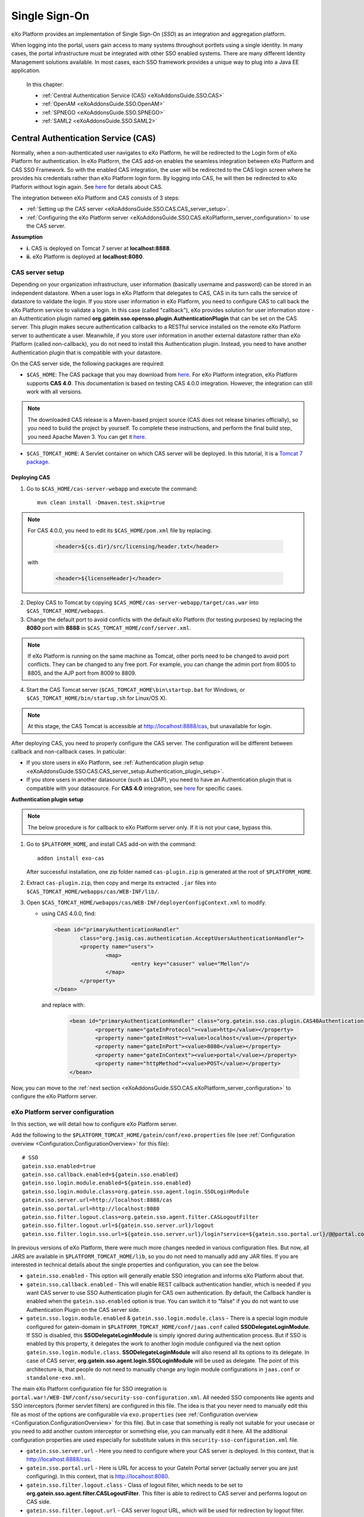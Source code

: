 .. _SSO:

###############
Single Sign-On
###############


eXo Platform provides an implementation of Single Sign-On (*SSO*) as an 
integration and aggregation platform.

When logging into the portal, users gain access to many systems 
throughout portlets using a single identity. In many cases, the portal 
infrastructure must be integrated with other SSO enabled systems. There 
are many different Identity Management solutions available. In most 
cases, each SSO framework provides a unique way to plug into a Java EE 
application.

    In this chapter:

    -  :ref:`Central Authentication Service (CAS) <eXoAddonsGuide.SSO.CAS>`

    -  :ref:`OpenAM <eXoAddonsGuide.SSO.OpenAM>`

    -  :ref:`SPNEGO <eXoAddonsGuide.SSO.SPNEGO>`

    -  :ref:`SAML2 <eXoAddonsGuide.SSO.SAML2>`

.. _eXoAddonsGuide.SSO.CAS:

====================================
Central Authentication Service (CAS)
====================================

Normally, when a non-authenticated user navigates to eXo Platform, he will be
redirected to the Login form of eXo Platform for authentication. In eXo Platform,
the CAS add-on enables the seamless integration between eXo Platform and CAS
SSO Framework. So with the enabled CAS integration, the user will be
redirected to the CAS login screen where he provides his credentials
rather than eXo Platform login form. By logging into CAS, he will then be
redirected to eXo Platform without login again. See
`here <https://apereo.github.io/cas>`__ for details about CAS.

The integration between eXo Platform and CAS consists of 3 steps:

-  :ref:`Setting up the CAS server <eXoAddonsGuide.SSO.CAS.CAS_server_setup>`.

-  :ref:`Configuring the eXo Platform server <eXoAddonsGuide.SSO.CAS.eXoPlatform_server_configuration>`
   to use the CAS server.

**Assumption**

-  **i.** CAS is deployed on Tomcat 7 server at **localhost:8888**.

-  **ii.** eXo Platform is deployed at **localhost:8080**.

.. _eXoAddonsGuide.SSO.CAS.CAS_server_setup:

CAS server setup
~~~~~~~~~~~~~~~~~~

Depending on your organization infrastructure, user information
(basically username and password) can be stored in an independent
datastore. When a user logs in eXo Platform that delegates to CAS, CAS in its
turn calls the service of datastore to validate the login. If you store
user information in eXo Platform, you need to configure CAS to call back the
eXo Platform service to validate a login. In this case (called "callback"),
eXo provides solution for user information store - an Authentication
plugin named **org.gatein.sso.opensso.plugin.AuthenticationPlugin** that
can be set on the CAS server. This plugin makes secure authentication
callbacks to a RESTful service installed on the remote eXo Platform server to
authenticate a user. Meanwhile, if you store user information in another
external datastore rather than eXo Platform (called non-callback), you do not
need to install this Authentication plugin. Instead, you need to have
another Authentication plugin that is compatible with your datastore.

On the CAS server side, the following packages are required:

-  ``$CAS_HOME``: The CAS package that you may download from
   `here <https://github.com/apereo/cas/releases>`__. For eXo Platform
   integration, eXo Platform supports **CAS 4.0**. This
   documentation is based on testing CAS 4.0.0
   integration. However, the integration can still work with all
   versions.

.. note:: The downloaded CAS release is a Maven-based project source (CAS does not release binaries officially), so you need to build the
          project by yourself. To complete these instructions, and perform the final build step, you need Apache Maven 3. You can get it
          `here <http://maven.apache.org/download.html>`__.

-  ``$CAS_TOMCAT_HOME``: A Servlet container on which CAS server will be
   deployed. In this tutorial, it is a `Tomcat 7
   package <http://tomcat.apache.org/download-70.cgi>`__.

Deploying CAS
--------------

1. Go to ``$CAS_HOME/cas-server-webapp`` and execute the command:
  
   ::
   
		mvn clean install -Dmaven.test.skip=true

.. note:: For CAS 4.0.0, you need to edit its ``$CAS_HOME/pom.xml`` file by replacing:

			.. code:: xml

				<header>${cs.dir}/src/licensing/header.txt</header>

		  with

			.. code:: xml

				<header>${licenseHeader}</header>

2. Deploy CAS to Tomcat by copying ``$CAS_HOME/cas-server-webapp/target/cas.war`` 
   into ``$CAS_TOMCAT_HOME/webapps``.

3. Change the default port to avoid conflicts with the default eXo Platform (for
   testing purposes) by replacing the **8080** port with **8888** in
   ``$CAS_TOMCAT_HOME/conf/server.xml``.


.. note:: If eXo Platform is running on the same machine as Tomcat, other ports
          need to be changed to avoid port conflicts. They can be changed to
          any free port. For example, you can change the admin port from 8005
          to 8805, and the AJP port from 8009 to 8809.

4. Start the CAS Tomcat server (``$CAS_TOMCAT_HOME\bin\startup.bat`` for
   Windows, or ``$CAS_TOMCAT_HOME/bin/startup.sh`` for Linux/OS X).

.. note:: At this stage, the CAS Tomcat is accessible at http://localhost:8888/cas, but unavailable for login.

After deploying CAS, you need to properly configure the CAS server. The
configuration will be different between callback and non-callback cases.
In paticular:

-  If you store users in eXo Platform, see :ref:`Authentication plugin setup <eXoAddonsGuide.SSO.CAS.CAS_server_setup.Authentication_plugin_setup>`.

-  If you store users in another datasource (such as LDAP), you need to
   have an Authentication plugin that is compatible with your
   datasource. For **CAS 4.0** integration, see
   `here <https://apereo.github.io/cas/5.0.x/installation/Configuring-Authentication-Components.html>`__
   for specific cases.

**Authentication plugin setup**

.. note:: The below procedure is for callback to eXo Platform server only. If it is not your case, bypass this.

1. Go to ``$PLATFORM_HOME``, and install CAS add-on with the command:

   ::
   
		addon install exo-cas

   After successful installation, one zip folder named ``cas-plugin.zip``
   is generated at the root of ``$PLATFORM_HOME``.

2. Extract ``cas-plugin.zip``, then copy and merge its extracted ``.jar``
   files into ``$CAS_TOMCAT_HOME/webapps/cas/WEB-INF/lib/``.

3. Open ``$CAS_TOMCAT_HOME/webapps/cas/WEB-INF/deployerConfigContext.xml``
   to modify.

   
   -  using CAS 4.0.0, find:

      .. code:: xml

		   <bean id="primaryAuthenticationHandler"
			   class="org.jasig.cas.authentication.AcceptUsersAuthenticationHandler">
			   <property name="users">
				   <map>
					   <entry key="casuser" value="Mellon"/>
				   </map>
			   </property>
		   </bean>

      and replace with:

	   .. code:: xml

		   <bean id="primaryAuthenticationHandler" class="org.gatein.sso.cas.plugin.CAS40AuthenticationPlugin">
			   <property name="gateInProtocol"><value>http</value></property>
			   <property name="gateInHost"><value>localhost</value></property>
			   <property name="gateInPort"><value>8080</value></property>
			   <property name="gateInContext"><value>portal</value></property>
			   <property name="httpMethod"><value>POST</value></property>
		   </bean>

Now, you can move to the :ref:`next section <eXoAddonsGuide.SSO.CAS.eXoPlatform_server_configuration>` 
to configure the eXo Platform server.

.. _eXoAddonsGuide.SSO.CAS.eXoPlatform_server_configuration:

eXo Platform server configuration
~~~~~~~~~~~~~~~~~~~~~~~~~~~~~~~~~~

In this section, we will detail how to configure eXo Platform server.

.. _eXoAddonsGuide.SSO.CAS.eXoPlatform_server_configuration.Tomcat:


Add the following to the
``$PLATFORM_TOMCAT_HOME/gatein/conf/exo.properties`` file (see
:ref:`Configuration overview <Configuration.ConfigurationOverview>` 
for this file):

::

    # SSO
    gatein.sso.enabled=true
    gatein.sso.callback.enabled=${gatein.sso.enabled}
    gatein.sso.login.module.enabled=${gatein.sso.enabled}
    gatein.sso.login.module.class=org.gatein.sso.agent.login.SSOLoginModule
    gatein.sso.server.url=http://localhost:8888/cas
    gatein.sso.portal.url=http://localhost:8080
    gatein.sso.filter.logout.class=org.gatein.sso.agent.filter.CASLogoutFilter
    gatein.sso.filter.logout.url=${gatein.sso.server.url}/logout
    gatein.sso.filter.login.sso.url=${gatein.sso.server.url}/login?service=${gatein.sso.portal.url}/@@portal.container.name@@/initiatessologin

In previous versions of eXo Platform, there were much more changes needed in
various configuration files. But now, all JARS are available in
``$PLATFORM_TOMCAT_HOME/lib``, so you
do not need to manually add any JAR files. If you are interested in
technical details about the single properties and configuration, you can
see the below.

-  ``gatein.sso.enabled`` - This option will generally enable SSO
   integration and informs eXo Platform about that.

-  ``gatein.sso.callback.enabled`` - This will enable REST callback
   authentication handler, which is needed if you want CAS server to use
   SSO Authentication plugin for CAS own authentication. By default, the
   Callback handler is enabled when the ``gatein.sso.enabled`` option is
   true. You can switch it to "false" if you do not want to use
   Authentication Plugin on the CAS server side.

-  ``gatein.sso.login.module.enabled`` &
   ``gatein.sso.login.module.class`` - There is a special login module
   configured for gatein-domain in
   ``$PLATFORM_TOMCAT_HOME/conf/jaas.conf`` called **SSODelegateLoginModule**. 
   If SSO is disabled, this **SSODelegateLoginModule** is simply ignored during authentication
   process. But if SSO is enabled by this property, it delegates the
   work to another login module configured via the next option
   ``gatein.sso.login.module.class``. **SSODelegateLoginModule** will
   also resend all its options to its delegate. In case of CAS server,
   **org.gatein.sso.agent.login.SSOLoginModule** will be used as
   delegate. The point of this architecture is, that people do not need
   to manually change any login module configurations in ``jaas.conf``
   or ``standalone-exo.xml``.

The main eXo Platform configuration file for SSO integration is
``portal.war!/WEB-INF/conf/sso/security-sso-configuration.xml``. All
needed SSO components like agents and SSO interceptors (former servlet
filters) are configured in this file. The idea is that you never need to
manually edit this file as most of the options are configurable via
``exo.properties`` (see :ref:`Configuration overview <Configuration.ConfigurationOverview>` 
for this file). But in case that something is really not suitable for your
usecase or you need to add another custom interceptor or something else,
you can manually edit it here. All the additional configuration
properties are used especially for substitute values in this
``security-sso-configuration.xml`` file.

-  ``gatein.sso.server.url`` - Here you need to configure where your CAS
   server is deployed. In this context, that is
   http://localhost:8888/cas.

-  ``gatein.sso.portal.url`` - Here is URL for access to your GateIn
   Portal server (actually server you are just configuring). In this
   context, that is http://localhost:8080.

-  ``gatein.sso.filter.logout.class`` - Class of logout filter, which
   needs to be set to **org.gatein.sso.agent.filter.CASLogoutFilter**.
   This filter is able to redirect to CAS server and performs logout on
   CAS side.

-  ``gatein.sso.filter.logout.url`` - CAS server logout URL, which will
   be used for redirection by logout filter.

.. note:: If you want to disable logout on CAS side, you can simply disable
          this logout interceptor by adding the ``gatein.sso.filter.logout.enabled`` 
          with the "false" value. This will cause that click to Sign out on portal side
          will logout user from eXo Platform but not from CAS server. In this case, both
          ``gatein.sso.filter.logout.class`` and ``gatein.sso.filter.logout.url`` will be ignored.

-  ``gatein.sso.filter.login.sso.url`` - CAS server login URL, which
   will be used by LoginRedirectFilter for redirection to CAS server
   login page.

.. note:: The **@@portal.container.name@@** string will be dynamically
          replaced by the correct name of portal container, where it will
          be executed. The SSO component will do it, so in configuration,
          you should really use the **@@portal.container.name@@** string
          instead of some hard-coded portal container name (like portal or
          sample-portal).

Once these changes have been made, all links to the user authentication
pages will redirect to the CAS centralized authentication form. And on
CAS you will be able to authenticate with portal credentials (like
john/gtn) thanks to Authentication plugin.


.. _eXoAddonsGuide.SSO.CAS.Testing:

Testing
~~~~~~~~

For the callback case, testing is quite simple as follows:

1. Start eXo Platform server and CAS Tomcat server.

.. note:: Remember that CAS add-on has been already installed in eXo Platform.

2. Open your browser, then browse http://localhost:8080/portal/. You will
   be redirected to the CAS login form.

   |image0|

3. Log in with the eXo Platform credentials (using the default account -
   root/gtn, for example). You will be auto-logged in and redirected to 
   the eXo Platform homepage.

In case of non-callback, note that the user must be registered in both
the external datasource and eXo Platform, then log in with the credentials
(username and password) created in the external datasource.

Also, you can see:

-  :ref:`CAS SSO cookie configuration <eXoAddonsGuide.SSO.CAS.Cookie>` if
   you use more Service applications integrating with a single CAS SSO.

-  :ref:`Logout redirection setup <eXoAddonsGuide.SSO.CAS.Logout_redirection_setup>` 
   if you want to make the CAS server redirect to the portal page after 
   logout.

.. _eXoAddonsGuide.SSO.CAS.Cookie:

CAS SSO cookie configuration
~~~~~~~~~~~~~~~~~~~~~~~~~~~~~~

CAS server is using a special cookie CASTGC, which is useful for SSO
scenarios with more Service applications. For example, you have a single
CAS server and two eXo Platform servers configured to use it (in which
eXo Platform instances are marked as **accounts** and **services**). So if
your login is against CAS server with **accounts** of eXo Platform instance,
you do not need to authenticate again when you access CAS with
**services** of eXo Platform instance. You will be auto-authenticated when
clicking **Sign in** on the **services** instance. This is real SSO and
works thanks to CASTGC cookie, which automatically creates a new ticket
for **services** instance if it recognizes that user is already
authenticated.

However, the CASTGC cookie is secured by default (available only from
https connections). So to make it work, you have 2 possibilities:

-  Use the https protocol to access your CAS server. This will ensure
   that the secure CASTGC cookie can be viewable by browsers. This is a
   recommended approach for eXo Platformion environment. See
   `here <https://wiki.jasig.org/display/CASUM/Securing+Your+New+CAS+Server>`__
   for more details.

-  The easier workaround (but not recommended in eXo Platformion environment)
   is to switch the CASTGC cookie to be non-secure (for example, the
   cookie will not require secure access through https but can be
   accessed from http as well). To achieve this, you need to make
   configuration in the CAS side in the
   ``$CAS_TOMCAT_HOME/webapps/cas/WEB-INF/spring-configuration/ticketGrantingTicketCookieGenerator.xml``
   file and switch the **cookieSecure** attribute to **false**.
   Configuration of the cookie generator in this file should look like
   this:

   .. code:: xml

       <bean id="ticketGrantingTicketCookieGenerator" class="org.jasig.cas.web.support.CookieRetrievingCookieGenerator"
               p:cookieSecure="true"
               p:cookieMaxAge="-1"
               p:cookieName="CASTGC"
               p:cookiePath="/cas" />

.. _eXoAddonsGuide.SSO.CAS.Logout_redirection_setup:

Logout redirection setup
~~~~~~~~~~~~~~~~~~~~~~~~~

By default, on logout the CAS server will display the CAS logout page.
To make the CAS server redirect to the portal page after logout, modify
``$CAS_TOMCAT_HOME/webapps/cas/WEB-INF/cas-servlet.xml`` to include the
**followServiceRedirects="true"** parameter:

.. code:: xml

    <bean id="logoutController"  class="org.jasig.cas.web.LogoutController"
        p:centralAuthenticationService-ref="centralAuthenticationService"
        p:logoutView="casLogoutView"
        p:warnCookieGenerator-ref="warnCookieGenerator"
        p:ticketGrantingTicketCookieGenerator-ref="ticketGrantingTicketCookieGenerator"
        p:followServiceRedirects="true"/>

.. note:: The portal page will be then immediately redirected to the CAS login
          page. Thus, you will see the CAS login page instead of the portal page.

.. _eXoAddonsGuide.SSO.OpenAM:

======
OpenAM
======

Normally, when a non-authenticated user navigates to eXo Platform, he
will be redirected to the Login form of eXo Platform for authentication.
However, when the OpenAM integration is enabled, he will be redirected
to the OpenAM login screen where he provides his credentials. By logging
into OpenAM, he will then be redirected to eXo Platform without login
again.

The integration between eXo Platform and OpenAM consists of 2 steps:

-  :ref:`Setting up the OpenAM server <eXoAddonsGuide.SSO.OpenAM.OpenAM_server_setup>`.

-  :ref:`Configuring the eXo Platform server <eXoAddonsGuide.SSO.OpenAM.eXoPlatform_server_configuration>`
   to use the OpenAM server.

**Assumption**

-  **i.** OpenAM is deployed on Tomcat at **localhost:8888**.

-  **ii.** eXo Platform is deployed at **localhost:8080**.

.. _eXoAddonsGuide.SSO.OpenAM.OpenAM_server_setup:

OpenAM server setup
~~~~~~~~~~~~~~~~~~~~

If you store users in eXo Platform, you need to configure OpenAM to call
back the eXo Platform service to validate a login. In this case (called
"callback"), eXo provides the Authentication plugin
(**org.gatein.sso.opensso.plugin.AuthenticationPlugin** - that is
similar to CAS) that can be set on the OpenAM server. This plugin makes
secure authentication callbacks to a RESTful service installed on the
remote eXo Platform server to authenticate a user. Meanwhile, if you
store users in another external datasource rather than eXo Platform
(called non-callback), you will not need to install the Authentication
plugin.

On the OpenAM server side, the followings are required:

-  ``$PLATFORM_HOME/openam-plugin.zip!/``: This is not needed in case of
   non-callback.

-  ``openam.war``: You can download the war
   `here <https://backstage.forgerock.com/#!/downloads/enterprise/OpenAM>`__.
   If you download OpenAM as a zip file, extract it and select the exact
   war inside. The war file name may differ among OpenAM versions (or
   snapshots). For PRODUCT integration, eXo supports and tests **OpenAM
   11.0** and **OpenAM 10.1**. This guide is written on the exact
   versions: **OpenAM 11.0.0** and **OpenAM 10.1.0**. However, the
   integration can still work with all versions.

.. note:: Remember that the web context is based on the war file name. For
          example, if the war file name is ``OpenAM-11.0.0.war``, the web
          context is */OpenAM-11.0.0*. So, if you do not rename the
          downloaded war file name into ``openam.war``, remember to change
          the web context accordingly.

-  ``$OPENAM_TOMCAT_HOME``: A Servlet container on which OpenAM server
   will be deployed. In this tutorial, it is a `Tomcat 7
   package <http://tomcat.apache.org/download-70.cgi>`__ that you will
   download and extract to ``$OPENAM_TOMCAT_HOME`` in next steps.

Deploying OpenAM
-----------------

The first procedure is the same for both callback and non-callback
cases.

1. Copy ``openam.war`` into ``$OPENAM_TOMCAT_HOME/webapps`` to deploy
   OpenAM.

2. Change the default port to avoid a conflict with the default eXo
   Platform (for testing purposes) by replacing the **8080** port with
   **8888** in ``$OPENAM_TOMCAT_HOME/conf/server.xml``.

.. note:: If eXo Platform is running on the same machine as Tomcat, another ports
          need to be changed to avoid port conflicts. They can be changed to
          any free port. For example, you can change the admin port from 8005
          to 8805, and the AJP port from 8009 to 8809.

3. Start the OpenAM Tomcat server (``$OPENAM_TOMCAT_HOME\bin\startup.bat``
   for Windows, or ``$OPENAM_TOMCAT_HOME/bin/startup.sh`` for Linux/OS X).

After deploying OpenAM, you need to properly configure the OpenAM
server. The configuration will be different between callback or
non-callback cases. In particular:

-  If you store users in eXo Platform, see :ref:`Configuring the OpenAM server for
   callback case <eXoAddonsGuide.SSO.OpenAM.OpenAM_server_setup.Configuring_OpenAM_Callback>`.

-  If you store users in another external datasource (such as default
   OpenAM DataStore, or LDAP), see :ref:`Configuring the OpenAM server for
   non-callback
   case <eXoAddonsGuide.SSO.OpenAM.OpenAM_server_setup.Configuring_OpenAM_NonCallback>`.

.. _eXoAddonsGuide.SSO.OpenAM.OpenAM_server_setup.Configuring_OpenAM_Callback:

Configuring the OpenAM server for callback case
------------------------------------------------

**Step 1. Setting up the Authentication plugin**

1. Go to ``$PLATFORM_HOME``, and install OpenAM add-on with the command:
   
   ::
	
		addon install exo-openam
   
   If you want to use one specific version of OpenAM add-on, check by 
   yourself with command: 
   
   ::
	
		addon list --snapshots

   After successful installation, one zip folder named
   ``openam-plugin.zip`` is generated at the root of ``$PLATFORM_HOME``.

2. Extract ``$PLATFORM_HOME/openam-plugin.zip``, then copy and merge its
   content into ``$OPENAM_TOMCAT_HOME/webapps/openam``.

3. Check
   ``$OPENAM_TOMCAT_HOME/webapps/openam/WEB-INF/classes/gatein.properties``
   to ensure the correct information about your portal is already given as
   below.

   ::

		host=localhost
		port=8080
		context=portal
		protocol=http
		httpMethod=POST

.. _ConfigurationOptions_OpenAM:

**Step 2. Configuring realm in OpenAM UI**

.. note:: The UI of OpenAM forms may be a little different between OpenAM
          versions. In the procedure below, screenshots are based on OpenAM 11.0.1.

1. Start OpenAM Tomcat server, then browse http://localhost:8888/openam.
   You will be redirected to the **Configuration Options** page like below.

   |image1|

2. Click the Create Default Configuration link.

3. Select passwords for Default User (*amAdmin*) and Default Policy Agent,
   then click the **Create Configuration** button. Remember that these 2
   passwords must be different.

   |image2|

   You need to wait for some minutes when the OPENAM configuration is in
   progress. If the configuration is successful, you will receive a message
   stating "Configuration Complete!".

4. Click the Proceed to Login link.

5. Enter the username (*amAdmin*) and password created previously in the
   **Sign in to OpenAM** form, then click the **LOG IN** button. You will
   be redirected to the OpenAM homepage.

6. Select Configuration tab > Authentication subtab > Core link.

7. Enter **org.gatein.sso.opensso.plugin.AuthenticationPlugin** into the
   **New Value** field, then click **Add** and **Save**.

   |image3|

.. note:: This step is important for setup of GateIn Portal SSO
          AuthenticationPlugin to be available among other OpenAM
          authentication modules.

8. Click **Back to Service Configuration**, then select the Access Control
   tab, and click the **New** button to create a new realm, named "exo".

9. Enter **exo** into the Name field, then click **OK**.

   |image4|

10. Go to the "exo" realm and select the Authentication tab --> Authentication
    Chaining. In the **Authentication Chaining** section, click
    **ldapService**. Here, change the selection from **Datastore**, which is
    the default module in the authentication chain, to
    **AuthenticationPlugin**, then click **Save**.

    |image5|

    This enables the authentication of "exo" realm by using the eXo 
    Platform REST service instead of the default DataStore.

11. Click **Back to Authentication**, then **Back to Access Control**. 
    Here, select Configuration tab --> Authentication subtab --> Core --> 
    Realm Attributes --> User Profile. In the **User Profile** form, 
    change **Required** to **Dynamic**, then click **Save**.

    |image6|

.. note:: This step is needed because eXo Platform users are not in the OpenAM
          Datastore (LDAP server), so their profiles cannot be obtained if
          **Required** is active. By using **Dynamic**, all new users are
          automatically created in the OpenAM datastore after successful
          authentication.

12. Click **Back to Service Configuration**, then go to Access Control tab -->
    Top Level Realm --> Privileges tab --> All Authenticated Users. Here,
    increase the user privileges to allow the REST access by ticking the two
    checkboxes:

	-  Read and write access only for policy properties

	-  Read and write access to all realm and policy properties

13. Click Save --> Back to Privilege(s) --> Back to Access Control to 
    come back to the **Realms** window.

14. Select **exo**, then go to Privileges tab to increase the user
    privileges for **exo** realm as in Step 12, and click **Save**.

Now you can move to the :ref:`next section <eXoAddonsGuide.SSO.OpenAM.eXoPlatform_server_configuration>`
to configure the eXo Platform server.

.. _eXoAddonsGuide.SSO.OpenAM.OpenAM_server_setup.Configuring_OpenAM_NonCallback:

Configuring the OpenAM server for non-callback case
-----------------------------------------------------

If you store users in an external datasource, configuring the OpenAM
server is quite simple. You only need to create a new realm in OpenAM UI
named "exo". Besides, for testing purpose, the following procedure
includes steps of creating a user that is stored into the default
DataStore of OpenAM.

1. Start OpenAM Tomcat server, then browse
   `http://localhost:8888/openam <http://localhost:8888/openam/>`__. You
   will be redirected to the `**Configuration Options** <ConfigurationOptions_OpenAM>` 
   page.

2. Click the Create Default Configuration link. You will be auto-logged 
   as a default user - *amAdmin*.

3. Enter passwords for Default User and Default Policy Agent, then click
   the **Create Configuration** button. Remember that these 2 passwords
   must be different.

   You need to wait for some minutes when the OPENAM configuration is in
   progress. If the configuration is successful, you will receive a message
   stating "Configuration Complete!".

4. Click the Proceed to Login link.

5. Enter the username (*amAdmin*) and password created previously in the
   **Sign in to OpenAM** form, then click the **LOG IN** button. You will
   be redirected to the **OpenAM** homepage.

6. Select the Access Control tab, then click the **New** button to 
   create a new realm, named "exo".

7. Enter **exo** into the Name field, then click **OK**.

8. Click the "exo" realm in the Access Control tab.

9. Create users for the "exo" realm by selecting Subjects tab, then
   clicking **New**.

10. Enter information for the user (ID = "root" and password = "12345678",
	for example) in the **New User** form, then click **OK** to finish.

	|image7|

.. note:: To make the user stored in an external datasource be able to access
          eXo Platform resources, ensure that the user is already registered in
          eXo Platform also. To make convenient for login and access to eXo Platform
          later (for testing purpose), the user identifier (**ID** in this
          example) created in the external datasource should be one username
          existing in eXo Platform.

Now you can move to the :ref:`next section <eXoAddonsGuide.SSO.OpenAM.eXoPlatform_server_configuration>`
to configure the eXo Platform server.

.. _eXoAddonsGuide.SSO.OpenAM.eXoPlatform_server_configuration:

eXo Platform server configuration
~~~~~~~~~~~~~~~~~~~~~~~~~~~~~~~~~~~

Here are instructions for 
:ref:`eXo Platform server <eXoAddonsGuide.SSO.OpenAM.eXoPlatform_server_configuration.Tomcat>`

.. _eXoAddonsGuide.SSO.OpenAM.eXoPlatform_server_configuration.Tomcat:


Add the following to the
``$PLATFORM_TOMCAT_HOME/gatein/conf/exo.properties`` file to have the
following lines (see :ref:`Configuration overview <PLFAdminGuide.Configuration.ConfigurationOverview>` 
for this file):

::

    #SSO 
    gatein.sso.enabled=true
    gatein.sso.callback.enabled=${gatein.sso.enabled}
    gatein.sso.login.module.enabled=${gatein.sso.enabled}
    gatein.sso.login.module.class=org.gatein.sso.agent.login.SSOLoginModule
    gatein.sso.server.url=http://localhost:8888/openam
    gatein.sso.openam.realm=exo
    gatein.sso.portal.url=http://localhost:8080
    gatein.sso.filter.logout.class=org.gatein.sso.agent.filter.OpenSSOLogoutFilter
    gatein.sso.filter.logout.url=${gatein.sso.server.url}/UI/Logout
    gatein.sso.filter.login.sso.url=${gatein.sso.server.url}/UI/Login?realm=${gatein.sso.openam.realm}&goto=${gatein.sso.portal.url}/@@portal.container.name@@/initiatessologin

In which:

-  **gatein.sso.server.url** (= http://localhost:8888/openam in this
   example) is the URL of your OpenAM web context.

-  **gatein.sso.portal.url** (= http://localhost:8080 in this example)
   is the URL of your eXo Platform server.

-  **gatein.sso.openam.realm** (= **exo** in this example) is the realm
   created in previous steps.


.. _eXoAddonsGuide.SSO.OpenAM.Testing:

Testing
~~~~~~~~~

.. note:: Ensure that the OpenAM add-on is already installed on the eXo Platform server.

For the callback case, testing is quite simple as follows:

1. Start eXo Platform server and OpenAM Tomcat server.

2. Open a browser, then browse http://localhost:8080/portal/. You will be
   redirected to the OpenAM centralized authentication form.

3. Log in with the eXo Platform credentials (for example, root/gtn). You 
   will be auto-logged in and redirected to the eXo Platform homepage.

In case of non-callback, note again that the user must be registered in
both the external datasource and eXo Platform. Also, log in with the
credentials created in the external datasource (for example,
root/12345678).

In case eXo Platform and OpenAM are deployed into different domains, move to
the :ref:`next section <eXoAddonsGuide.SSO.OpenAM.CrossDomain_Authentication_Configuration>`
for for more details.

.. _eXoAddonsGuide.SSO.OpenAM.CrossDomain_Authentication_Configuration:

Cross-domain authentication configuration
~~~~~~~~~~~~~~~~~~~~~~~~~~~~~~~~~~~~~~~~~~~

In the above example, the eXo Platform and SSO
servers are deployed at **localhost:8080** and **localhost:8888**. The
above configuration works if both servers are deployed on the same
machine or the same domain, like eXo Platform on **portal.mydomain.com** and
SSO on **openam.mydomain.com**.

In case eXo Platform and SSO are deployed in different domains, for example,
eXo Platform on **portal.yourdomain.com:8080** and OpenAM on
**opensso.mydomain.com:8888/openam**, you need to do some changes on
both sides, as follows:

1. On portal side, change the configuration that you have done to
   ``$PLATFORM_TOMCAT_HOME/gatein/conf/exo.properties`` to have the following lines 
   (see :ref:`Configuration overview <Configuration.ConfigurationOverview>` for this file):

   ::

		# SSO
		gatein.sso.enabled=true
		gatein.sso.callback.enabled=${gatein.sso.enabled}
		gatein.sso.login.module.enabled=${gatein.sso.enabled}
		gatein.sso.login.module.class=org.gatein.sso.agent.login.SSOLoginModule
		gatein.sso.server.url=http://opensso.mydomain.com:8888/openam
		gatein.sso.openam.realm=exo
		gatein.sso.portal.url=http://portal.yourdomain.com:8080
		gatein.sso.filter.logout.class=org.gatein.sso.agent.filter.OpenSSOLogoutFilter
		gatein.sso.filter.logout.url=${gatein.sso.server.url}/UI/Logout
		gatein.sso.filter.login.enabled=false
		gatein.sso.filter.login.openamcdc.enabled=true
		gatein.sso.filter.login.sso.url=${gatein.sso.server.url}/cdcservlet

2. On the OpenAM side, create an agent as follows:

	-  i. Go to
	   `http://opensso.mydomain.com:8888/openam <http://ws2012-1.ad2.testlab1.exoplatform.vn:8888/openam>`__
	   and log in as amAdmin.

	-  ii. Go to Access Control tab > Realm "exo" > Agents tab > Web.

	-  iii. Click **New** to create a new web agent through the wizard. You
	   can use these properties:

	   -  Name: eXoAgent.

	   -  Password: Whatever you want. This password is not used for
		  integrating OpenAM into eXo Platform. See the WebAgent policy in
		  `OpenAM
		  documentation <https://wikis.forgerock.org/confluence/display/openam/Home>`__
		  for more details.

	   -  Configuration: Centralized.

	   -  Server URL: http://opensso.mydomain.com:8888/openam.

	   -  Agent URL: http://portal.yourdomain.com:8080.

.. note:: If you have more portal servers on different hosts, you may want to
          create an agent for each of them. Look at `OpenAM administration
          guide <http://openam.forgerock.org/doc/admin-guide/index.html>`__
          for more details.
          
.. _eXoAddonsGuide.SSO.SPNEGO:

======
SPNEGO
======

SPNEGO (Simple and Protected GSSAPI Negotiation Mechanism) is used to
authenticate transparently through the web browser after the user has
been authenticated when logging in the desktop session.

Before going deeper into how to integrate SPNEGO with eXo Platform, see
the below typical usecase:

|image8|

In particular:

-  |image9| The User logs into the desktop that is governed by a Ticket
   Granting Service (TGS) (such as Active Directory for Windows or
   Kerberos Server for Linux), then opens a browser (for example,
   Firefox) to access the web application hosted on eXo Platform.

-  |image10| The browser transfers the desktop sign-on information to the
   web application. The Web Server will respond presenting that it must
   "negotiate authentication". If both the browser and the server
   support SPNEGO, it will be used.

-  |image11| The browser then contacts a Kerberos Ticket Granting Service
   (TGS) to request a Service Ticket (ST). This Service Ticket is used
   to prove the identity of the caller.

-  |image12| The TGS Server generates a ST, then returns it to the
   client.

-  |image13| The ST is then sent to the Web Server.

-  |image14| The Web Server that is configured within TGS to be a Service
   Principal (SP) uses a keytab file to communicate with the TGS for
   authenticating the user.

For simplification, the SPNEGO integration with eXo Platform involves
specific activities that need to be performed on 3 factors:

.. _SPNEGO_integration_3_factors:

-  **Machine 1**: A server that runs the TGS (Active Directory/Kerberos
   Server) and associated Kerberos Key Distribution Center (KDC).

-  **Machine 2**: A server on which eXo Platform is running.

-  **Machine 3**: The end-user client that has a browser installed.

The implementation of a Single Sign-On for HTTP requests using the
SPNEGO web authentication is not the same in different environments, so
consult the relevant documents. In this guideline, detailed instructions
for 2 common environments, including Windows and Linux, will be covered.
However, regardless of your using environment, the following main steps
are generally required:

-  :ref:`Active Directory/Kerberos Server setup <eXoAddonsGuide.SSO.SPNEGO.Active_Directory-Kerberos_Server>`

-  :ref:`eXo Platform server configuration <eXoAddonsGuide.SSO.SPNEGO.Platform_Configuration>`

-  :ref:`Client (browser) configuration <eXoAddonsGuide.SSO.SPNEGO.Client_Configuration>`

.. _eXoAddonsGuide.SSO.SPNEGO.Active_Directory-Kerberos_Server:

Active Directory/Kerberos Server setup
~~~~~~~~~~~~~~~~~~~~~~~~~~~~~~~~~~~~~~~

Here are step-by-step instructions for setting up :ref:`Active Directory on
Windows <Single_Sign_On-Active_Directory_Windows>` and :ref:`Kerberos
Server on Linux <Single_Sign_On-Kerberos_Server_Linux>`.

.. _Single_Sign_On-Active_Directory_Windows:

Active Directory on Windows environment
----------------------------------------

-  :ref:`Creating a Service Principal Name (SPN) user within the Microsoft Active Directory <CreatingUserAccountInMicrosoftActiveDirectory>`

-  :ref:`Configuring Kerberos SPN to identify eXo Platform <ConfiguringKerberosSPNForeXoPlatformServer>`

-  :ref:`Generating the Kerberos Keytab file used by SPNEGO <CreatingKerberosKeytabFile>`

.. note:: The above 3 steps require appropriate rights to access the Windows
          Domain Controller (on :ref:`Machine 1 <SPNEGO_integration_3_factors>`). If you do not already have
          these rights, contact with your administrator.

.. _CreatingUserAccountInMicrosoftActiveDirectory:

**Step 1. Creating a Service Principal Name (SPN) user within the
Microsoft Active Directory**

According to `this article of
Microsoft <http://msdn.microsoft.com/en-us/library/cc281382.aspx>`__,
"an SPN for the server must be registered under either a built-in
computer account (such as NetworkService or LocalSystem) or user
account". In this step, you create a user account that will be used
during the SPN registration in :ref:`Step 2 <ConfiguringKerberosSPNForeXoPlatformServer>`.

1. Create a user account within the **Active Directory Users and
   Computers** console by clicking Start --> Administrative Tools --> 
   Active Directory Users and Computers --> $Domain\_Name
   (`example.com <example.com>`__ in this scenario) --> Users, then
   right-click in the right panel and select New --> User.

   |image15|

2. Fill information for the user account, then click **Next** to move to
   the **Create Password** form.

   |image16|

3. Enter a password for the user account. For example, the username as
   "exoadmin" with password as "aA@123456" will be used later. Since this
   account is acting as a service account, select User cannot change
   password and Password never expires, then click **Next**. You need to
   remember this password to use later.

   |image17|

4. Verify the user settings, and select **Finish**.

5. Configure the new user account to comply with the Kerberos protocol 
   as follows:

	-  **i.** Right-click the user in the Users tree and select
	   **Properties**. The **User Properties** form will open.

	-  **ii.** Navigate to the **Account** tab. Under the Account options
	   section, ensure the followings are selected: User cannot change
	   password, Password never expires, Do not require Kerberos
	   preauthentication.

.. _ConfiguringKerberosSPNForeXoPlatformServer:

**Step 2. Configuring the Service Principal Name (SPN) for eXo Platform
server**

The ``setspn`` command is used to create a service principal for the
user previously created. A service principal complies with the rule:
*serviceclass/host*.

Because the web application is communicating via the HTTP protocol, HTTP
is the service class. The host is fully qualified domain name (FQDN) of
the eXo Platform server. The FQDN of the eXo Platform server in this
case is `server.example.com <server.example.com>`__.

To add a Service Principal, use the commands that comply with the
formats:

-  ``setspn -a HTTP/$hostname $username`` (that is,
   ``setspn -a HTTP/server exoadmin``)

-  ``setspn -a HTTP/$fully-qualified-host-name $username`` (that is,
   ``setspn -a HTTP/server.example.com exoadmin``)

.. note:: One service should be added to only one domain account, otherwise
          users will not be able to log into this service automatically. To
          check the service and domain account that you created, run the
          following command: ``setspn -l exoadmin``. In which, **-l** is a
          lowercase of **L**.

.. _CreatingKerberosKeytabFile:

**Step 3. Creating the Kerberos Keytab file used by SPNEGO**

In this step, the **ktpass** is used to generate the keytab file by
mapping the service principal to the user account created previously.
This file will then be stored in the eXo Platform server (on :ref:`Machine 2 <SPNEGO_integration_3_factors>`).

1. Create the keytab file for the eXo Platform server running in an Windows
   2008 domain environment that complies with the format:
   
   ::
   
		ktpass /princ HTTP/$fully-qualified-domain-name@realm-name /pass "$password" /mapuser "$username" /out $hostname.keytab /ptype KRB5_NT_PRINCIPAL /kvno 0 /crypto RC4-HMAC-NT

   In this scenario, the command will be:
   
   ::

		ktpass /princ HTTP/server.example.com@EXAMPLE.COM /pass "aA@123456" /mapuser "EXAMPLE\exoadmin" /out server.keytab /ptype KRB5_NT_PRINCIPAL /kvno 0 /crypto RC4-HMAC-NT

   In this step, the ``$hostname.keytab`` file (that is, ``server.keytab``)
   will be generated.

2. Copy the generated keytab file to a location on the eXo Platform server.

   After creating the keytab file successfully, continue with :ref:`configuring the eXo Platform server <eXoAddonsGuide.SSO.SPNEGO.Platform_Configuration>`.

.. _Single_Sign_On-Kerberos_Server_Linux:

Kerberos Server on Linux
--------------------------

.. note:: The Kerberos setup is dependent on your Linux distribution, so steps can be slightly different in your environment.

1. Correct the setup of network on the machine. For example, if you are
   using the "server.example.com" domain as your machine where Kerberos and
   eXo Platform are located and the **machine's IP address** is
   192.168.1.88, add the following line to the ``/etc/hosts`` file.

   ::

       192.168.1.88  server.example.com

.. note:: It is not recommended to use loopback addresses.

2. Install Kerberos with these packages: ``krb5-admin-server``,
   ``krb5-kdc``, ``krb5-config``, and ``krb5-user``. If you are using
   Ubuntu/Debian, use the following command to install these packages:

   ::
   
		sudo apt-get install krb5-admin-server krb5-kdc krb5-config krb5-user

3. Edit the Kerberos configuration file at ``/etc/krb5.conf``, including:

	-  **i.** Uncomment these lines. If the value of these parameters is
	   "des3-hmac-sha1", change it into **rc4-hmac**.

	   ::

		   default_tgs_enctypes = rc4-hmac
		   default_tkt_enctypes = rc4-hmac
		   permitted_enctypes = rc4-hmac

	-  **ii.** Add ``EXAMPLE.COM`` as a default realm, then add
	   ``EXAMPLE.COM`` to the list of realms (and remove the remains of
	   realms - not mandatory). The content looks like:

	   ::

		   [libdefaults]
			   default_realm = EXAMPLE.COM

			   # The following krb5.conf variables are only for MIT Kerberos.
				   krb4_config = /etc/krb.conf
				   krb4_realms = /etc/krb.realms
				   kdc_timesync = 1
				   ccache_type = 4
				   forwardable = true
				   proxiable = true

			   # The following encryption type specification will be used by MIT Kerberos
			   # if uncommented.  In general, the defaults in the MIT Kerberos code are
			   # correct and overriding these specifications only serves to disable new
			   # encryption types as they are added, creating interoperability problems.
			   #
			   # The only time when you might need to uncomment these lines and change
			   # the enctypes is if you have local software that will break on ticket
			   # caches containing ticket encryption types it doesn't know about (such as
			   # old versions of Sun Java).

				   default_tgs_enctypes = rc4-hmac
				   default_tkt_enctypes = rc4-hmac
				   permitted_enctypes = rc4-hmac

			   # The following libdefaults parameters are only for Heimdal Kerberos.
				   v4_instance_resolve = false
				   v4_name_convert = {
					   host = {
					   rcmd = host
					   ftp = ftp
					   }
					   plain = {
					   something = something-else
					   }
				   }
				   fcc-mit-ticketflags = true

			   [realms]
				   EXAMPLE.COM = {
				   kdc = server.example.com
				   admin_server = server.example.com
				   }

			   [domain_realm]
				   .example.com = EXAMPLE.COM
					example.com = EXAMPLE.COM

			   [login]
				   krb4_convert = true
				   krb4_get_tickets = false

4. Edit the KDC configuration file at ``/etc/krb5kdc/kdc.conf`` that 
   looks like.

   ::

		[kdcdefaults]
					kdc_ports = 750,88
				 
				[realms]
					EXAMPLE.COM = {
						database_name = /var/lib/krb5kdc/principal
						admin_keytab = FILE:/etc/krb5.keytab
						acl_file = /etc/krb5kdc/kadm5.acl
						key_stash_file = /etc/krb5kdc/stash
						kdc_ports = 750,88
						max_life = 10h 0m 0s
						max_renewable_life = 7d 0h 0m 0s
						master_key_type = rc4-hmac
						supported_enctypes = rc4-hmac:normal
						default_principal_flags = +preauth
					}
				 
				[logging]
						kdc = FILE:/tmp/kdc.log
						admin_server = FILE:/tmp/kadmin.log

5. Create a KDC database using the ``sudo krb5_newrealm`` command.

6. Start the KDC and Kerberos admin servers using these commands:

	-  ``sudo /etc/init.d/krb5-kdc restart``

	-  ``sudo /etc/init.d/krb5-admin-server restart``

7. Add Principals and create Keys.

	-  **i.** Start an interactive 'kadmin' session and create the necessary
	   Principals.

	   ``sudo kadmin.local``

	-  **ii.** Add the eXo Platform machine and keytab file that need to be
	   authenticated.

	   -  ``addprinc -randkey HTTP/server.example.com@EXAMPLE.COM``

	   -  ``ktadd HTTP/server.example.com@EXAMPLE.COM``

	-  **iii.** Add the default eXo Platform user account(s).

	   ``addprinc root``

	   You will be asked to enter a password for the user account(s) that
	   you need to remember to use later.
	   

.. note:: The ``krb5.keytab`` file will be created after doing this 
		  step. You need to ensure that this file is readable (by using 
          the command:``sudo chmod a+r /etc/krb5.keytab`` if needed).

8. Exit the **kadmin.local** (for example, by entering the **q** key),
   then test your setup by using the command:
   
   ::
   
		kinit -A root

	-  If the setup works well, you are asked to enter the password created
	   for the 'root' user in Step 7. Without **-A**, the Kerberos ticket
	   validation involves reverse DNS lookups, which may cause trouble to
	   your debug (if your network's DNS setup is not great). Thus, the
	   **-A** option is recommended in the development setup, but should be
	   avoided in the production environment.

	-  After successful login to Kerberos, you can see your Kerberos ticket
	   when using the ``klist`` command.

	-  If you want to log out and destroy your ticket, use the ``kdestroy``
	   command.

After setting up the Kerberos on Linux, move to the :ref:`next step <eXoAddonsGuide.SSO.SPNEGO.Platform_Configuration>` 
to configure eXo Platform server.

.. _eXoAddonsGuide.SSO.SPNEGO.Platform_Configuration:

eXo Platform server configuration
~~~~~~~~~~~~~~~~~~~~~~~~~~~~~~~~~~

.. note:: As said earlier, the eXo Platform configuration should be done on
          the :ref:`Machine 2 <SPNEGO_integration_3_factors>` on which eXo
          Platform is running.

**Installing eXo SPNEGO add-on**

Go to ``$PLATFORM_HOME``, and install SPNEGO add-on with the command:

::

	addon install exo-spnego

**Integrating SPNEGO with eXo Platform Tomcat**

1. Append this login module into the bottom of the
   ``$PLATFORM_TOMCAT_HOME/conf/jaas.conf`` file.

	.. code:: xml

		spnego-server {
				com.sun.security.auth.module.Krb5LoginModule required
				storeKey=true
				doNotPrompt=true
				useKeyTab=true
				keyTab="/etc/krb5.keytab"
				principal="HTTP/server.example.com@EXAMPLE.COM"
				useFirstPass=true
				debug=true
				isInitiator=false;
			};

.. note: On Windows environment, you should change the path of keytab. For
         example, if this file is put into the D drive, it should be:
         keyTab="D:/server.keytab".

2. Configure SSO for eXo Platform by appending these configurations into
   the ``$PLATFORM_TOMCAT_HOME/gatein/conf/exo.properties`` file (see
   :ref:`Configuration overview <PLFAdminGuide.Configuration.ConfigurationOverview>` 
   for this file).

	.. code:: xml

		# SSO
			gatein.sso.enabled=true
			gatein.sso.filter.spnego.enabled=true
			gatein.sso.callback.enabled=false
			gatein.sso.skip.jsp.redirection=false
			gatein.sso.login.module.enabled=true
			gatein.sso.login.module.class=org.gatein.security.sso.spnego.SPNEGOSSOLoginModule
			gatein.sso.filter.login.sso.url=/@@portal.container.name@@/spnegosso
			gatein.sso.filter.initiatelogin.enabled=false
			gatein.sso.valve.enabled=false
			gatein.sso.filter.logout.enabled=false

3. On **Windows** environment, rename
   ``$PLATFORM_TOMCAT_HOME/bin/setenv-customize.sample.bat`` into
   ``$PLATFORM_TOMCAT_HOME/bin/setenv-customize.bat``, then add the
   following to the ``setenv-customize.bat`` file.

   ::

       SET "CATALINA_OPTS=%CATALINA_OPTS% -Djava.security.krb5.realm=EXAMPLE.COM -Djava.security.krb5.kdc=$ADMACHINE_NAME.example.com"

.. note:: ``$ADMACHINE_NAME`` is name of the machine that has Active Directory installed.

4. On **Linux** environment, rename
   ``$PLATFORM_TOMCAT_HOME/bin/setenv-customize.sample.sh`` into
   ``$PLATFORM_TOMCAT_HOME/bin/setenv-customize.sh``, then add the
   following to the ``setenv-customize.sh`` file.

   ::

       CATALINA_OPTS="${CATALINA_OPTS} -Djava.security.krb5.realm=EXAMPLE.COM -Djava.security.krb5.kdc=$ADMACHINE_NAME.example.com"

.. note:: ``$ADMACHINE_NAME`` is name of the machine that has Active Directory installed.

5. Start eXo Platform.


.. _eXoAddonsGuide.SSO.SPNEGO.Client_Configuration:

Client (browser) configuration
~~~~~~~~~~~~~~~~~~~~~~~~~~~~~~~

As you know, the Kerberos authentication protocol supports the concept
of Single Sign-On (SSO). After being authenticated at the first start of
a session, users can access network services through a Kerberos realm
without re-authentication. To make this work, you need to use network
protocols that are aware of Kerberos. In the case of HTTP, Kerberos is
normally provided by the SPNEGO authentication mechanism - also known as
"negotiate authentication". The below steps are different among
browsers, so consult the relevant documentation of your OS or web
browser. In this section, only 2 most popular browsers, including
:ref:`Firefox <eXoAddonsGuide.SSO.SPNEGO.Client_Configuration-Firefox>`
and :ref:`Internet Explorer <eXoAddonsGuide.SSO.SPNEGO.Client_Configuration-InternetExplorer>`,
are covered.

.. _eXoAddonsGuide.SSO.SPNEGO.Client_Configuration-Firefox:

Firefox
--------

Although SPNEGO is supported in Firefox, but it is disabled by default
for some security reasons. Supposing that you want to authenticate the
http://server.example.com website using Kerberos, the web server should
be configured to accept the Kerberos tickets from the **EXAMPLE.COM**
realm that you created earlier.

To do this, you need to enable the **Negotiate authentication** of
Firefox in client machines so that clients could be authenticated by eXo
Platform as follows:

1. Start Firefox, then enter ``about:config`` in the location bar.

2. Click the **I'll be careful, I promise!** link to access the
   configurations.

3. Enter **network.negotiate-auth** on the search bar to filter the
   relevant settings from the list:

4. Double-click the **network.negotiate-auth.delegation-uris** and
   **network.negotiate-auth.trusted-uris**. A dialog box for editing the
   values should appear.

5. Enter the required hostname, then click **OK**. You may need to restart
   Firefox for these changes to take effect.

   ::

		network.negotiate-auth.allow-proxies = true
		network.negotiate-auth.delegation-uris = .example.com
		network.negotiate-auth.gsslib (no-value)
		network.negotiate-auth.trusted-uris = .example.com
		network.negotiate-auth.using-native-gsslib = true

.. _eXoAddonsGuide.SSO.SPNEGO.Client_Configuration-InternetExplorer:

Internet Explorer
------------------

Internet Explorer will only perform SPNEGO authentication against sites
that are set in the Local Intranet zone. Thus, you need to add the site
(http://server.example.com in this example) to this zone as follows:

1. Open IE, then click Tools tab --> Internet Options. If you are using
   Windows Vista or Windows 7, you can click **Start** and type **Internet
   Options**.

2. Select Security tab --> Local intranet --> Sites --> Advanced.

3. Enter the fully qualified domain name of the application server into 
   the text field, then click **Add**.

|image18|

4. Click **Close**, then **OK** through the various windows. You may need
   to restart Internet Explorer for the changes to take effect.

Now, you can move to the :ref:`next section <eXoAddonsGuide.SSO.SPNEGO.Testing>` 
for testing.

.. _eXoAddonsGuide.SSO.SPNEGO.Testing:

Testing
~~~~~~~~

**On Windows**

1. On the :ref:`Machine 1 <SPNEGO_integration_3_factors>` (that has 
   Microsoft Active Directory installed), create another user account 
   so that the username is the same as that of one user existing in eXo 
   Platform, for example "root".

2. Log in the Client machine with the user created in the previous step
   (root in this case).

3. In the Client machine, open the http://server.example.com:8080/portal 
   on the browser. Note that you may need to reconfigure the browser as said
   :ref:`earlier <eXoAddonsGuide.SSO.SPNEGO.Client_Configuration>`. As 
   the result, you will be auto-logged into eXo Platform as the "root" 
   user without login again in the Login form of eXo Platform.

**On Linux**

1. Log into Kerberos with the ``kinit root`` command, then go to
   http://server.example.com:8080/portal. You will be auto-logged into 
   eXo Platform as the "root" without login again in the Login form of 
   eXo Platform.

2. Test the FORM fallback by destroying the ticket with the ``kdestroy``
   command. Then, log out eXo Platform and log in again. You now can fill
   user credentials in the eXo Platform login form.

In case you want to enforce authentication only by SPNEGO and disable
the authentication through the eXo Platform login form, see the
:ref:`next <eXoAddonsGuide.SSO.SPNEGO.Disabling_Fallback>` for how-to.

.. _eXoAddonsGuide.SSO.SPNEGO.Disabling_Fallback:

Disabling fallback to FORM authentication
~~~~~~~~~~~~~~~~~~~~~~~~~~~~~~~~~~~~~~~~~~

As mentioned, the fallback to FORM authentication is automatically
enabled. This means that users can authenticate either by the SPNEGO
handshake with their Kerberos ticket or by providing their credentials
in the eXo Platform login form, which will perform verification of
credentials against the Picketlink IDM database.

For some reasons, you may want to enforce authentication only by SPNEGO
and disable possibility to authenticate with the eXo Platform login
form. In this case, you will need to add the
``enableFormAuthentication=false`` option to the
**SSODelegateLoginModule** module:

-  ``$PLATFORM_TOMCAT_HOME/conf/jaas.conf`` (in Tomcat). The
   ``jaas.conf`` now looks like:

   .. code:: xml

       ...
           gatein-domain {
               org.gatein.sso.integration.SSODelegateLoginModule required
                   enabled="#{gatein.sso.login.module.enabled}"
                   delegateClassName="#{gatein.sso.login.module.class}"
                   portalContainerName=portal
                   realmName=gatein-domain
                   enableFormAuthentication=false
                   password-stacking=useFirstPass;
               org.exoplatform.services.security.j2ee.TomcatLoginModule required
                   portalContainerName=portal
                   realmName=gatein-domain;
           };
       ...


.. _eXoAddonsGuide.SSO.SAML2:

=====
SAML2
=====

SAML2 is version 2 of SAML (Security Assertion Markup Language), an
XML-based standard for exchanging authentication and authorization data.
The document of SAML2 Specifications is available
`here <http://saml.xml.org/saml-specifications>`__.

According to SAML2 Specifications, two parties which exchange
authentication and authorization data are called SP (Service Provider)
and IDP (Identity Provider). IDP issues the security assertion and SP
consumes it. The following scenario describes a SAML2 exchange:

1. A user, via web browser, requests a resource at the SP.

2. The SP checks and finds no security context for the request, then it
   redirects to the SSO service.

3. The browser requests the SSO service at IDP.

4. The IDP responds with an XHTML form after performing security check and
   identifying the user. The form contains SAMLResponse value.

5. The browser requests assertion consumer service at the SP.

6. The consumer service processes the SAMLResponse, creates a security
   context and redirects to the target resource.

7. The browser requests target resource again.

8. The SP finds a security context, so it returns the target resource.

|image19|

In this document, two addresses, www.sp.com and www.idp.com, and folders
with name ``$PLATFORM_*`` are used to respectively represent URLs and
home folders of SP and IDP.

eXo Platform SAML integration supports the SP role thus can be 
integrated with various `IdP providers <https://en.wikipedia.org/wiki/SAML-based_products_and_services>`__
such as Salesforce or Shibboleth.

This chapter covers the following subjects:

-  :ref:`eXo Platform as SAML2 SP <eXoAddonsGuide.SSO.SAML2.PLF-SP>`

-  :ref:`SAML2 scenario with eXo Platform and Salesforce <eXoAddonsGuide.SSO.SAML2.PLF-Salesforce>`

-  :ref:`Generating and using your own keystore <eXoAddonsGuide.SSO.SAML2.GeneratingKeystore>`

.. _eXoAddonsGuide.SSO.SAML2.PLF-SP:

eXo Platform as SAML2 SP
~~~~~~~~~~~~~~~~~~~~~~~~~

.. _Command_Install_SAML2:

1. Install SAML2 add-on with the command:
   
   ::
   
	$PLATFORM_SP/addon install exo-saml


2. Open the file ``$PLATFORM_SP/gatein/conf/exo.properties``.

.. note:: Rename the file ``exo-samples.properties`` to ``exo.properties``.


Edit the following properties (add them if they don't exist):

     ::

			# SSO
			gatein.sso.enabled=true
			gatein.sso.saml.sp.enabled=true
			gatein.sso.callback.enabled=true
			gatein.sso.login.module.enabled=true
			gatein.sso.login.module.class=org.gatein.sso.agent.login.SAML2IntegrationLoginModule
			gatein.sso.valve.enabled=true
			gatein.sso.valve.class=org.gatein.sso.saml.plugin.valve.ServiceProviderAuthenticator
			gatein.sso.filter.login.sso.url=/portal/dologin
			gatein.sso.filter.initiatelogin.enabled=false
			gatein.sso.filter.logout.enabled=true
			gatein.sso.filter.logout.class=org.gatein.sso.saml.plugin.filter.SAML2LogoutFilter
			gatein.sso.filter.logout.url=${gatein.sso.sp.url}?GLO=true 
			gatein.sso.saml.config.file=${exo.conf.dir}/saml2/picketlink-sp.xml
			
			# Custom properties

			gatein.sso.sp.host=SP_HOSTNAME
			gatein.sso.sp.url=${gatein.sso.sp.host}/portal/dologin
			gatein.sso.idp.host=IDP_HOSTNAME
			gatein.sso.idp.url=IDP_SAML_ENDPOINT
			gatein.sso.idp.alias=IDP_SIGNING_ALIAS
			gatein.sso.idp.signingkeypass=IDP_SIGNING_KEY_PASS
			gatein.sso.idp.keystorepass=IDP_KEYSTORE_PASS
			# WARNING: This bundled keystore is only for testing purposes. You should generate and use your own keystore!
			gatein.sso.picketlink.keystore=${exo.conf.dir}/saml2/jbid_test_keystore.jks


You need to modify **gatein.sso.idp.host**, **gatein.sso.idp.url**, **gatein.sso.idp.alias**, 
**gatein.sso.idp.signingkeypass** and **gatein.sso.idp.keystorepass** according to your environment setup. You also need
to install your own keystore as instructed in :ref:`Generating and using your own keystore <eXoAddonsGuide.SSO.SAML2.GeneratingKeystore>`.

.. note:: If your IDP send username in assertion with some char in capital letter, and you want to force lower case, you can add this property :
   
   ::

		gatein.sso.saml.username.forcelowercase=true

3. Download and import your generated IDP certificate to your keystore
   using this command:
   
   ::

		keytool -import -keystore jbid_test_keystore.jks -file idp-certificate.crt -alias Identity_Provider-idp

.. note:: The Default password of the keystore jbid\_test\_keystore.jks is **store123**.

4. Start up the platform:

   Use the following command on Linux operating systems:
   
   ::

		./start_eXo.sh
   
   and use this command for Windows operating systems:
   
   ::
   
		start_eXo.bat


.. _eXoAddonsGuide.SSO.SAML2.PLF-Salesforce:

SAML2 scenario with eXo Platform and Salesforce
~~~~~~~~~~~~~~~~~~~~~~~~~~~~~~~~~~~~~~~~~~~~~~~~

In this section, you will set up this SAML2 scenario with eXo Platform 
and Salesforce:

-  :ref:`eXo Platform as SP and Salesforce as IDP <eXoAddonsGuide.SSO.SAML2.PLF_SP-Salesforce_IDP>`

.. note:: Configurations and UI at Salesforce side can be changed by
          Salesforce and may depend on your Salesforce edition and license. If
          you have problems when following the instruction here, please
          consult Salesforce support and documentation, and leave a feedback
          to help us keep eXo documentation up-to-date.

In this guideline, let's assume that you start from the beginning and
register a free Salesforce developer account to test, as follows:

1. Sign up at `http://developer.force.com/ <http://developer.force.com/>`__.

2. Set up your domain by selecting Setup --> Domain Management --> My 
   Domain.
   
   |image20|

  
.. _eXoAddonsGuide.SSO.SAML2.PLF_SP-Salesforce_IDP:  
   
eXo Platform as SP and Salesforce as IDP
------------------------------------------

Configuring Salesforce as SAML2 IDP
^^^^^^^^^^^^^^^^^^^^^^^^^^^^^^^^^^^^

1. Enable Identity Provider by clicking ``Setup`` --> 
   ``Security Controls`` --> ``Identity Provider``, then click 
   ``Enable Identity Provider``.
   
   |image25|

   Accept the default certificate by clicking *Save*. You can change it 
   later if you need.

2. Create ``Connected Apps``, as follows:

   -  **i.** Click the link in the ``Service Providers`` section:
   
        |image26|

   -  **ii.** Fill in all required information. In the ``Web App Settings``
      section, check ``Enable SAML`` and complete the following 
      information:
      
        |image27|

      -  **Entity ID**: The SP login URL, like
         *http://www.sp.com:8080/portal/dologin*.

      -  **ACS URL**: The URL of the Assertion Consumer Service. In this
         scenario, it is *http://www.sp.com:8080/portal/dologin* too.

      -  **Subject Type**: Select Federation ID.

      -  **Name ID Format**: Select
         urn:oasis:names:tc:SAML:2.0:nameid-format:transient.

     -  **Issuer**: Use your domain like
        *https://exodoc-dev-ed.my.salesforce.com*.

.. note:: You can also create ``Connected Apps`` by selecting ``Build`` --> ``Create`` --> ``Apps``.

3. Make sure your connected application can be accessed by users who 
   have the "Standard Platform User" profile, as follows:

   -  **i.** Click ``Manage Apps`` --> ``Connected Apps``.
       
        |image28|

   -  **ii.** Find your app and click to view it. In the Profiles section,
      you can manage Profiles that have access to your app. At this time,
      make sure you see the "Standard Platform User" because this is needed
      for testing later.

Configurations at eXo Platform
^^^^^^^^^^^^^^^^^^^^^^^^^^^^^^^

1. Configure eXo Platform as described in :ref:`eXo Platform as SAML2 SP <eXoAddonsGuide.SSO.SAML2.PLF-SP>`. 
   Notice some values below:

   ::

		gatein.sso.idp.host=exodoc-dev-ed.my.salesforce.com
		gatein.sso.idp.url=https://exodoc-dev-ed.my.salesforce.com/idp/endpoint/HttpPost
		gatein.sso.sp.url=http://www.sp.com:8080/portal/dologin

2. Download and import Salesforce IDP certificate to your keystore. The
   Salesforce IDP certificate is downloaded from the Identity Provider
   page.

   |image29|

3. Import the downloaded certificate to your keystore:

   ::

		keytool -import -keystore secure-keystore.jks -file SelfSignedCert_17Oct2013_070921.crt -alias salesforce-idp

   For default keystore ``jbid\_test\_keystore.jks``, the command is:
   
   ::

		keytool -import -keystore jbid_test_keystore.jks -file SelfSignedCert_17Oct2013_070921.crt -alias salesforce-idp 

   where: ``SelfSignedCert_17Oct2013_070921.crt`` is the downloaded file.

4. Modify ``$PLATFORM_SP/gatein/conf/saml2/picketlink-sp.xml``
   and update the value of ValidatingAlias key ${gatein.sso.idp.host} to
   salesforce-idp.

   ::

		<ValidatingAlias Key="${gatein.sso.idp.host}" Value="salesforce-idp"/>

5. Start up the Platform as SP.

Testing the scenario
^^^^^^^^^^^^^^^^^^^^^

Create some users in Salesforce and eXo Platform SP for testing. The 
users mapping uses Federation ID, that means the username "john" in eXo 
Platform must be the same as the Federation ID "john" in Salesforce. 
Also, make sure the Salesforce user has the "Standard Platform User" 
profile (to have access to the Connected App, as explained before).

Now, access eXo Platform. You will be redirected to the Salesforce login
page. After getting authenticated with Salesforce username (like
john@example.com), you get access to eXo Platform.

.. _eXoAddonsGuide.SSO.SAML2.GeneratingKeystore:

Generating and using your own keystore
~~~~~~~~~~~~~~~~~~~~~~~~~~~~~~~~~~~~~~~~

The default ``jbid_test_keystore.jks`` is useful for testing purpose,
but in eXo Platformion you need to generate and use your own keystore as
follows:

1. Generate your file using the **keytool** command:
   
   ::
   
		keytool -genkey -alias secure-key -keyalg RSA -keystore secure-keystore.jks
		
   You will be asked to enter a *keystore password* and a *key password*.
   Remember them to use in next steps.

2. Install your file to
   ``PLATFORM_*/gatein/conf/saml2/`` if you are configuring
   eXo Platform SP/IDP. Install it to ``WEB-INF/classes/`` inside
   ``PLATFORM_*/standalone/deployments/idp-sig.war`` if you are configuring
   ``idp-sig.war``.

3. Modify picketlink configuration file to provide your **keystore
   password** and a **key password**. The picketlink configuration file is:

   -  ``PLATFORM_SP/gatein/conf/saml2/picketlink-sp.xml`` if you are configuring eXo Platform SP.

   -  ``PLATFORM_IDP/gatein/conf/saml2/picketlink-sp.xml``if you are configuring eXo Platform IDP.

   -  ``WEB-INF/picketlink.xml`` inside
      ``PLATFORM_*/standalone/deployments/idp-sig.war`` if you are
      configuring ``idp-sig.war``.

The following configuration is for SP, similar for IDP and
``idp-sig.war``:

.. code:: xml

    <KeyProvider ClassName="org.picketlink.identity.federation.core.impl.KeyStoreKeyManager">
      <Auth Key="KeyStoreURL" Value="${gatein.sso.picketlink.keystore}"/>
      <Auth Key="KeyStorePass" Value="keystore pass"/>
      <Auth Key="SigningKeyPass" Value="key pass"/>
      <Auth Key="SigningKeyAlias" Value="secure-key"/>
      <ValidatingAlias Key="${gatein.sso.sp.host}" Value="secure-key"/>
    </KeyProvider>

.. note:: On Windows, you should use the absolute link to the keystore file, instead of using ``${gatein.sso.picketlink.keystore}``.



.. |image0| image:: images/SSO/CAS/cas.png
.. |image1| image:: images/SSO/OPENAM/openam_config_options.png
.. |image2| image:: images/SSO/OPENAM/openam_passwords.png
.. |image3| image:: images/SSO/OPENAM/openam_authen_module_class.png
.. |image4| image:: images/SSO/OPENAM/openam_new_realm.png
.. |image5| image:: images/SSO/OPENAM/openam_ldapservice_properties.png
.. |image6| image:: images/SSO/OPENAM/openam_user_profile.png
.. |image7| image:: images/SSO/OPENAM/openam_new_user.png
.. |image8| image:: images/SSO/SPNEGO/windows_authentication_process.png
.. |image9| image:: images/common/1.png
.. |image10| image:: images/common/2.png
.. |image11| image:: images/common/3.png
.. |image12| image:: images/common/4.png
.. |image13| image:: images/common/5.png
.. |image14| image:: images/common/6.png
.. |image15| image:: images/SSO/SPNEGO/create_user_account.png
.. |image16| image:: images/SSO/SPNEGO/user_information.png
.. |image17| image:: images/SSO/SPNEGO/user_password_creation.png
.. |image18| image:: images/SSO/SPNEGO/add_internetexplorer_site.png
.. |image19| image:: images/SSO/SAML2/saml2_diagram.png
.. |image20| image:: images/SSO/SAML2/Salesforce_my_domain.png
.. |image21| image:: images/SSO/SAML2/Salesforce_SP_SSO_settings.png
.. |image22| image:: images/SSO/SAML2/Salesforce_SP_login_page_branding.png
.. |image23| image:: images/SSO/SAML2/Salesforce_SP_download_metadata.png
.. |image24| image:: images/SSO/SAML2/Salesforce_SP_login_screen.png
.. |image25| image:: images/SSO/SAML2/Salesforce_IDP_enable.png
.. |image26| image:: images/SSO/SAML2/Salesforce_IDP_Connected_Apps_1.png
.. |image27| image:: images/SSO/SAML2/Salesforce_IDP_Connected_Apps_2.png
.. |image28| image:: images/SSO/SAML2/Salesforce_IDP_Manage_Apps.png
.. |image29| image:: images/SSO/SAML2/Salesforce_IDP_download_certificate.png
.. |image30| image:: images/SSO/SAML2/Google_SSO_enable.png


